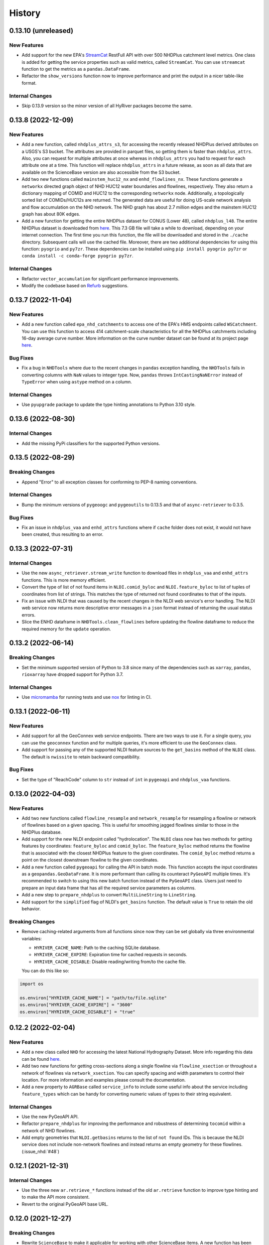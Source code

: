 =======
History
=======

0.13.10 (unreleased)
--------------------

New Features
~~~~~~~~~~~~
- Add support for the new EPA's
  `StreamCat <https://www.epa.gov/national-aquatic-resource-surveys/streamcat-dataset>`__
  RestFull API with over 500 NHDPlus
  catchment level metrics. One class is added for getting the service
  properties such as valid metrics, called ``StreamCat``. You can use
  ``streamcat`` function to get the metrics as a ``pandas.DataFrame``.
- Refactor the ``show_versions`` function now to improve performance and
  print the output in a nicer table-like format.

Internal Changes
~~~~~~~~~~~~~~~~
- Skip 0.13.9 version so the minor version of all HyRiver packages become
  the same.

0.13.8 (2022-12-09)
-------------------

New Features
~~~~~~~~~~~~
- Add a new function, called ``nhdplus_attrs_s3``, for accessing the recently
  released NHDPlus derived attributes on a USGS's S3 bucket. The attributes are
  provided in parquet files, so getting them is faster than ``nhdplus_attrs``.
  Also, you can request for multiple attributes at once whereas in ``nhdplus_attrs``
  you had to request for each attribute one at a time. This function will replace
  ``nhdplus_attrs`` in a future release, as soon as all data that are available
  on the ScienceBase version are also accessible from the S3 bucket.
- Add two new functions called ``mainstem_huc12_nx`` and ``enhd_flowlines_nx``.
  These functions generate a ``networkx`` directed graph object of NHD HUC12
  water boundaries and flowlines, respectively. They also return a dictionary
  mapping of COMID and HUC12 to the corresponding ``networkx`` node.
  Additionally, a topologically sorted list of COMIDs/HUC12s are returned.
  The generated data are useful for doing US-scale network analysis and flow
  accumulation on the NHD network. The NHD graph has about 2.7 million edges
  and the mainstem HUC12 graph has about 80K edges.
- Add a new function for getting the entire NHDPlus dataset for CONUS (Lower 48),
  called ``nhdplus_l48``. The entire NHDPlus dataset is downloaded from
  `here <https://www.epa.gov/waterdata/nhdplus-national-data>`__.
  This 7.3 GB file will take a while to download, depending on your internet
  connection. The first time you run this function, the file will be downloaded
  and stored in the ``./cache`` directory. Subsequent calls will use the cached
  file. Moreover, there are two additional dependencies for using this function:
  ``pyogrio`` and ``py7zr``. These dependencies can be installed using
  ``pip install pyogrio py7zr`` or ``conda install -c conda-forge pyogrio py7zr``.

Internal Changes
~~~~~~~~~~~~~~~~
- Refactor ``vector_accumulation`` for significant performance improvements.
- Modify the codebase based on `Refurb <https://github.com/dosisod/refurb>`__
  suggestions.

0.13.7 (2022-11-04)
-------------------

New Features
~~~~~~~~~~~~
- Add a new function called ``epa_nhd_catchments`` to access one of the
  EPA's HMS endpoints called ``WSCatchment``. You can use this function to
  access 414 catchment-scale characteristics for all the NHDPlus catchments
  including 16-day average curve number. More information on the curve number
  dataset can be found at its project page
  `here <https://cfpub.epa.gov/si/si_public_record_Report.cfm?Lab=CEMM&dirEntryId=351307>`__.

Bug Fixes
~~~~~~~~~
- Fix a bug in ``NHDTools`` where due to the recent changes in ``pandas``
  exception handling, the ``NHDTools`` fails in converting columns with
  ``NaN`` values to integer type. Now, ``pandas`` throws ``IntCastingNaNError``
  instead of ``TypeError`` when using ``astype`` method on a column.

Internal Changes
~~~~~~~~~~~~~~~~
- Use ``pyupgrade`` package to update the type hinting annotations
  to Python 3.10 style.

0.13.6 (2022-08-30)
-------------------

Internal Changes
~~~~~~~~~~~~~~~~
- Add the missing PyPi classifiers for the supported Python versions.

0.13.5 (2022-08-29)
-------------------

Breaking Changes
~~~~~~~~~~~~~~~~
- Append "Error" to all exception classes for conforming to PEP-8 naming conventions.

Internal Changes
~~~~~~~~~~~~~~~~
- Bump the minimum versions of ``pygeoogc`` and ``pygeoutils`` to 0.13.5 and that of
  ``async-retriever`` to 0.3.5.

Bug Fixes
~~~~~~~~~
- Fix an issue in ``nhdplus_vaa`` and ``enhd_attrs`` functions where if ``cache`` folder
  does not exist, it would not have been created, thus resulting to an error.

0.13.3 (2022-07-31)
-------------------

Internal Changes
~~~~~~~~~~~~~~~~
- Use the new ``async_retriever.stream_write`` function to download files in
  ``nhdplus_vaa`` and ``enhd_attrs`` functions. This is more memory efficient.
- Convert the type of list of not found items in ``NLDI.comid_byloc`` and
  ``NLDI.feature_byloc`` to list of tuples of coordinates from list of strings.
  This matches the type of returned not found coordinates to that of the inputs.
- Fix an issue with NLDI that was caused by the recent changes in the NLDI web
  service's error handling. The NLDI web service now returns more descriptive
  error messages in a ``json`` format instead of returning the usual status
  errors.
- Slice the ENHD dataframe in ``NHDTools.clean_flowlines`` before updating
  the flowline dataframe to reduce the required memory for the ``update`` operation.

0.13.2 (2022-06-14)
-------------------

Breaking Changes
~~~~~~~~~~~~~~~~
- Set the minimum supported version of Python to 3.8 since many of the
  dependencies such as ``xarray``, ``pandas``, ``rioxarray`` have dropped support
  for Python 3.7.

Internal Changes
~~~~~~~~~~~~~~~~
- Use `micromamba <https://github.com/marketplace/actions/provision-with-micromamba>`__
  for running tests
  and use `nox <https://github.com/marketplace/actions/setup-nox>`__
  for linting in CI.

0.13.1 (2022-06-11)
-------------------

New Features
~~~~~~~~~~~~
- Add support for all the GeoConnex web service endpoints. There are two
  ways to use it. For a single query, you can use the ``geoconnex`` function and
  for multiple queries, it's more efficient to use the ``GeoConnex`` class.
- Add support for passing any of the supported NLDI feature sources to
  the ``get_basins`` method of the ``NLDI`` class. The default is ``nwissite``
  to retain backward compatibility.

Bug Fixes
~~~~~~~~~
- Set the type of "ReachCode" column to ``str`` instead of ``int`` in ``pygeoapi``
  and ``nhdplus_vaa`` functions.

0.13.0 (2022-04-03)
-------------------

New Features
~~~~~~~~~~~~
- Add two new functions called ``flowline_resample`` and ``network_resample`` for
  resampling a flowline or network of flowlines based on a given spacing. This is
  useful for smoothing jagged flowlines similar to those in the NHDPlus database.
- Add support for the new NLDI endpoint called "hydrolocation". The ``NLDI`` class
  now has two methods for getting features by coordinates: ``feature_byloc``
  and ``comid_byloc``. The ``feature_byloc`` method returns the flowline that is
  associated with the closest NHDPlus feature to the given coordinates. The
  ``comid_byloc`` method returns a point on the closest downstream flowline to
  the given coordinates.
- Add a new function called ``pygeoapi`` for calling the API in batch mode.
  This function accepts the input coordinates as a ``geopandas.GeoDataFrame``.
  It is more performant than calling its counteract ``PyGeoAPI`` multiple times.
  It's recommended to switch to using this new batch function instead of the
  ``PyGeoAPI`` class. Users just need to prepare an input data frame that has
  all the required service parameters as columns.
- Add a new step to ``prepare_nhdplus`` to convert ``MultiLineString`` to ``LineString``.
- Add support for the ``simplified`` flag of NLDI's ``get_basins`` function.
  The default value is ``True`` to retain the old behavior.

Breaking Changes
~~~~~~~~~~~~~~~~
- Remove caching-related arguments from all functions since now they
  can be set globally via three environmental variables:

  * ``HYRIVER_CACHE_NAME``: Path to the caching SQLite database.
  * ``HYRIVER_CACHE_EXPIRE``: Expiration time for cached requests in seconds.
  * ``HYRIVER_CACHE_DISABLE``: Disable reading/writing from/to the cache file.

  You can do this like so:

.. code-block:: python

    import os

    os.environ["HYRIVER_CACHE_NAME"] = "path/to/file.sqlite"
    os.environ["HYRIVER_CACHE_EXPIRE"] = "3600"
    os.environ["HYRIVER_CACHE_DISABLE"] = "true"

0.12.2 (2022-02-04)
-------------------

New Features
~~~~~~~~~~~~
- Add a new class called ``NHD`` for accessing the latest National Hydrography Dataset.
  More info regarding this data can be found
  `here <https://hydro.nationalmap.gov/arcgis/rest/services/nhd/MapServer>`__.
- Add two new functions for getting cross-sections along a single flowline via
  ``flowline_xsection`` or throughout a network of flowlines via ``network_xsection``.
  You can specify spacing and width parameters to control their location. For more
  information and examples please consult the documentation.
- Add a new property to ``AGRBase`` called ``service_info`` to include some useful info
  about the service including ``feature_types`` which can be handy for converting
  numeric values of types to their string equivalent.

Internal Changes
~~~~~~~~~~~~~~~~
- Use the new PyGeoAPI API.
- Refactor ``prepare_nhdplus`` for improving the performance and robustness of determining
  ``tocomid`` within a network of NHD flowlines.
- Add empty geometries that ``NLDI.getbasins`` returns to the list of ``not found`` IDs.
  This is because the NLDI service does not include non-network flowlines and instead returns
  an empty geometry for these flowlines. (:issue_nhd:`#48`)

0.12.1 (2021-12-31)
-------------------

Internal Changes
~~~~~~~~~~~~~~~~
- Use the three new ``ar.retrieve_*`` functions instead of the old ``ar.retrieve``
  function to improve type hinting and to make the API more consistent.
- Revert to the original PyGeoAPI base URL.

0.12.0 (2021-12-27)
-------------------

Breaking Changes
~~~~~~~~~~~~~~~~
- Rewrite ``ScienceBase`` to make it applicable for working with other ScienceBase
  items. A new function has been added for staging the Additional NHDPlus attributes items
  called ``stage_nhdplus_attrs``.
- Refactor ``AGRBase`` to remove unnecessary functions and make them more general.
- Update ``PyGeoAPI`` class to conform to the new ``pygeoapi`` API. This web service
  is undergoing some changes at the time of this release and the API is not stable,
  might not work as expected. As soon as the web service is stable, a new version
  will be released.

New Features
~~~~~~~~~~~~
- In ``WaterData.byid`` show a warning if there are any missing feature IDs that are
  requested but are not available in the dataset.
- For all ``by*`` methods of ``WaterData`` throw a ``ZeroMatched`` exception if no
  features are found.
- Add ``expire_after`` and ``disable_caching`` arguments to all functions that use
  ``async_retriever``. Set the default request caching expiration time to never expire.
  You can use ``disable_caching`` if you don't want to use the cached responses. Please
  refer to documentation of the functions for more details.

Internal Changes
~~~~~~~~~~~~~~~~
- Refactor ``prepare_nhdplus`` to reduce code complexity by grouping all the
  NHDPlus tools as a private class.
- Modify ``AGRBase`` to reflect the latest API changes in ``pygeoogc.ArcGISRESTfull``
  class.
- Refactor ``prepare_nhdplus`` by creating a private class that includes all the previously
  used private functions. This will make the code more readable and easier to maintain.
- Add all the missing types so ``mypy --strict`` passes.

0.11.4 (2021-11-12)
-------------------

New Features
~~~~~~~~~~~~
- Add a new argument to ``NLDI.get_basins`` called ``split_catchment`` that
  if is set to ``True`` will split the basin geometry at the watershed outlet.

Internal Changes
~~~~~~~~~~~~~~~~
- Catch service errors in ``PyGeoAPI`` and show useful error messages.
- Use ``importlib-metadata`` for getting the version instead of ``pkg_resources``
  to decrease import time as discussed in this
  `issue <https://github.com/pydata/xarray/issues/5676>`__.

0.11.3 (2021-09-10)
-------------------

Internal Changes
~~~~~~~~~~~~~~~~
- More robust handling of inputs and outputs of ``NLDI``'s methods.
- Use an alternative download link for NHDPlus VAA file on Hydroshare.
- Restructure the codebase to reduce the complexity of ``pynhd.py`` file
  by dividing it into three files: ``pynhd`` all classes that provide access
  to the supported web services, ``core`` that includes base classes, and
  ``nhdplus_derived`` that has functions for getting databases that provided
  additional attributes for the NHDPlus database.

0.11.2 (2021-08-26)
-------------------

New Features
~~~~~~~~~~~~
- Add support for `PyGeoAPI <https://labs.waterdata.usgs.gov/api/nldi/pygeoapi>`__. It offers
  four functionalities: ``flow_trace``, ``split_catchment``, ``elevation_profile``, and
  ``cross_section``.

0.11.1 (2021-07-31)
-------------------

New Features
~~~~~~~~~~~~
- Add a function for getting all NHD ``FCodes`` as a data frame, called ``nhd_fcode``.
- Improve ``prepare_nhdplus`` function by removing all coastlines and better detection
  of the terminal point in a network.

Internal Changes
~~~~~~~~~~~~~~~~
- Migrate to using ``AsyncRetriever`` for handling communications with web services.
- Catch the ``ConnectionError`` separately in ``NLDI`` and raise a ``ServiceError`` instead.
  So user knows that data cannot be returned due to the out of service status of the server
  not ``ZeroMatched``.

0.11.0 (2021-06-19)
-------------------

New Features
~~~~~~~~~~~~
- Add ``nhdplus_vaa`` to access NHDPlus Value Added Attributes for all its flowlines.
- To see a list of available layers in NHDPlus HR, you can instantiate its class without
  passing any argument like so ``NHDPlusHR()``.

Breaking Changes
~~~~~~~~~~~~~~~~
- Drop support for Python 3.6 since many of the dependencies such as ``xarray`` and ``pandas``
  have done so.

Internal Changes
~~~~~~~~~~~~~~~~
- Use persistent caching for all requests which can help speed up network responses significantly.
- Improve documentation and testing.

0.10.1 (2021-03-27)
-------------------

- Add an announcement regarding the new name for the software stack, HyRiver.
- Improve ``pip`` installation and release workflow.

0.10.0 (2021-03-06)
-------------------

- The first release after renaming hydrodata to PyGeoHydro.
- Make ``mypy`` checks more strict and fix all the errors and prevent possible
  bugs.
- Speed up CI testing by using ``mamba`` and caching.

0.9.0 (2021-02-14)
------------------

- Bump version to the same version as PyGeoHydro.

Breaking Changes
~~~~~~~~~~~~~~~~
- Add a new function for getting basins geometries for a list of USGS station IDs.
  The function is a method of ``NLDI`` class called ``get_basins``. So, now
  ``NLDI.getfeature_byid`` function does not have a basin flag. This change
  makes getting geometries easier and faster.
- Remove ``characteristics_dataframe`` method from ``NLDI`` and make a standalone function
  called ``nhdplus_attrs`` for accessing NHDPlus attributes directly from ScienceBase.
- Add support for using `hydro <https://hydro.nationalmap.gov/arcgis/rest/services/NHDPlus_HR/MapServer>`_
  or `edits <https://edits.nationalmap.gov/arcgis/rest/services/NHDPlus_HR/NHDPlus_HR/MapServer>`_
  webs services for getting NHDPlus High-Resolution using ``NHDPlusHR`` function. The new arguments
  are ``service`` which accepts ``hydro`` or ``edits``, and ``autos_switch`` flag for automatically
  switching to the other service if the ones passed by ``service`` fails.

New Features
~~~~~~~~~~~~
- Add a new argument to ``topoogical_sort`` called ``edge_attr`` that allows adding attribute(s) to
  the returned Networkx Graph. By default, it is ``None``.
- A new base class, ``AGRBase`` for connecting to ArcGISRESTful-based services such as National Map
  and EPA's WaterGEOS.
- Add support for setting the buffer distance for the input geometries to ``AGRBase.bygeom``.
- Add ``comid_byloc`` to ``NLDI`` class for getting ComIDs of the closest flowlines from a list of
  lon/lat coordinates.
- Add ``bydistance`` to ``WaterData`` for getting features within a given radius of a point.

0.2.0 (2020-12-06)
------------------

Breaking Changes
~~~~~~~~~~~~~~~~
- Re-wrote the ``NLDI`` function to use API v3 of the NLDI service.
- The ``crs`` argument of ``WaterData`` now is the target CRS of the output dataframe.
  The service CRS is now ``EPSG:4269`` for all the layers.
- Remove the ``url_only`` argument of ``NLDI`` since it's not applicable anymore.

New Features
~~~~~~~~~~~~
- Added support for NHDPlus High Resolution for getting features by geometry, IDs, or
  SQL where clause.
- The following functions are added to ``NLDI``:

* ``getcharacteristic_byid``: Getting characteristics of NHDPlus catchments.
* ``navigate_byloc``: Getting the nearest ComID to a coordinate and performing navigation.
* ``characteristics_dataframe``: Getting all the available catchment-scale characteristics
  as a data frame.
* ``get_validchars``: Getting a list of available characteristic IDs for a specified
  characteristic type.

- The following function is added to ``WaterData``:

* ``byfilter``: Getting data based on any valid CQL filter.
* ``bygeom``: Getting data within a geometry (polygon and multipolygon).

- Add support for Python 3.9 and tests for Windows.

Bug Fixes
~~~~~~~~~
- Refactored ``WaterData`` to fix the CRS inconsistencies (#1).

0.1.3 (2020-08-18)
------------------

- Replaced ``simplejson`` with ``orjson`` to speed-up JSON operations.

0.1.2 (2020-08-11)
------------------

- Add ``show_versions`` function for showing versions of the installed deps.
- Improve documentation

0.1.1 (2020-08-03)
------------------

- Improved documentation
- Refactored ``WaterData`` to improve readability.

0.1.0 (2020-07-23)
------------------

- First release on PyPI.
